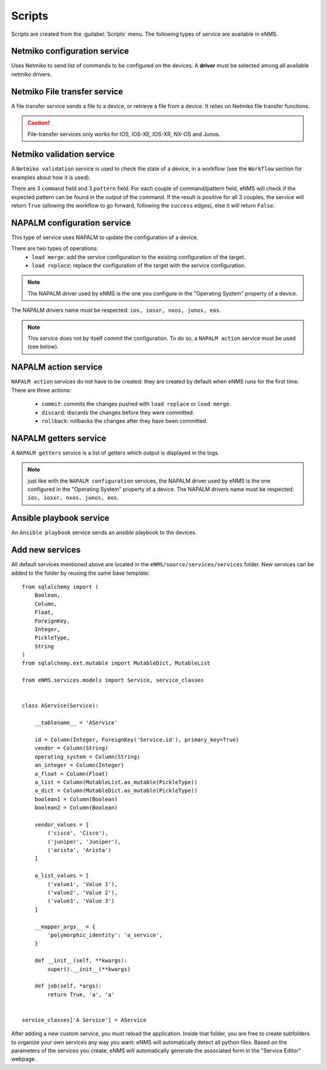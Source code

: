 =======
Scripts
=======

Scripts are created from the :guilabel:`Scripts` menu. 
The following types of service are available in eNMS.

Netmiko configuration service
----------------------------

Uses Netmiko to send list of commands to be configured on the devices.
A **driver** must be selected among all available netmiko drivers.

.. image:: /_static/automation/services/netmiko_configuration_service.png
   :alt: Netmiko configuration service
   :align: center

Netmiko File transfer service
----------------------------

A file transfer service sends a file to a device, or retrieve a file from a device.
It relies on Netmiko file transfer functions.

.. image:: /_static/automation/services/file_transfer_service.png
   :alt: Netmiko file transfer service
   :align: center

.. caution:: File-transfer services only works for IOS, IOS-XE, IOS-XR, NX-OS and Junos.

Netmiko validation service
-------------------------

A ``Netmiko validation`` service is used to check the state of a device, in a workflow (see the ``Workflow`` section for examples about how it is used).

There are 3 ``command`` field and 3 ``pattern`` field. For each couple of command/pattern field, eNMS will check if the expected pattern can be found in the output of the command.
If the result is positive for all 3 couples, the service will return ``True`` (allowing the workflow to go forward, following the ``success`` edges), else it will return ``False``.

.. image:: /_static/automation/services/netmiko_validation_service.png
   :alt: Netmiko validation service
   :align: center

NAPALM configuration service
---------------------------

This type of service uses NAPALM to update the configuration of a device.

There are two types of operations:
  - ``load merge``: add the service configuration to the existing configuration of the target.
  - ``load replace``: replace the configuration of the target with the service configuration.

.. image:: /_static/automation/services/napalm_configuration_service.png
   :alt: NAPALM configuration service
   :align: center

.. note:: The NAPALM driver used by eNMS is the one you configure in the "Operating System" property of a device.
The NAPALM drivers name must be respected: ``ios, iosxr, nxos, junos, eos``.

.. note:: This service does not by itself commit the configuration. To do so, a ``NAPALM action`` service must be used (see below).

NAPALM action service
--------------------

``NAPALM action`` services do not have to be created: they are created by default when eNMS runs for the first time.
There are three actions:
  - ``commit``: commits the changes pushed with ``load replace`` or ``load merge``.
  - ``discard``: discards the changes before they were committed.
  - ``rollback``: rollbacks the changes after they have been committed.

NAPALM getters service
---------------------

A ``NAPALM getters`` service is a list of getters which output is displayed in the logs.

.. image:: /_static/automation/services/napalm_getters_service.png
   :alt: NAPALM getters service
   :align: center

.. note:: just like with the ``NAPALM configuration`` services, the NAPALM driver used by eNMS is the one configured in the "Operating System" property of a device. The NAPALM drivers name must be respected: ``ios, iosxr, nxos, junos, eos``.

Ansible playbook service
-----------------------

An ``Ansible playbook`` service sends an ansible playbook to the devices.

.. image:: /_static/automation/services/ansible_playbook_service.png
   :alt: Ansible service
   :align: center

Add new services
---------------

All default services mentioned above are located in the ``eNMS/source/services/services`` folder. New services can be added to the folder by reusing the same base template:

::

  from sqlalchemy import (
      Boolean,
      Column,
      Float,
      ForeignKey,
      Integer,
      PickleType,
      String
  )
  from sqlalchemy.ext.mutable import MutableDict, MutableList
  
  from eNMS.services.models import Service, service_classes
  
  
  class AService(Service):
  
      __tablename__ = 'AService'
  
      id = Column(Integer, ForeignKey('Service.id'), primary_key=True)
      vendor = Column(String)
      operating_system = Column(String)
      an_integer = Column(Integer)
      a_float = Column(Float)
      a_list = Column(MutableList.as_mutable(PickleType))
      a_dict = Column(MutableDict.as_mutable(PickleType))
      boolean1 = Column(Boolean)
      boolean2 = Column(Boolean)
  
      vendor_values = [
          ('cisco', 'Cisco'),
          ('juniper', 'Juniper'),
          ('arista', 'Arista')
      ]
  
      a_list_values = [
          ('value1', 'Value 1'),
          ('value2', 'Value 2'),
          ('value3', 'Value 3')
      ]
  
      __mapper_args__ = {
          'polymorphic_identity': 'a_service',
      }
  
      def __init__(self, **kwargs):
          super().__init__(**kwargs)
  
      def job(self, *args):
          return True, 'a', 'a'
  
  
  service_classes['A Service'] = AService


After adding a new custom service, you must reload the application.
Inside that folder, you are free to create subfolders to organize your own services any way you want: eNMS will automatically detect all python files. Based on the parameters of the services you create, eNMS will automatically generate the associated form in the "Service Editor" webpage.